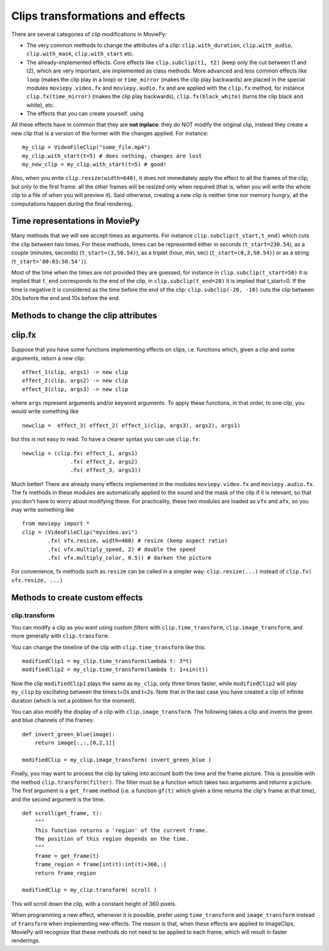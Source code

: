 .. _effects:

Clips transformations and effects
===================================

There are several categories of clip modifications in MoviePy:

- The very common methods to change the attributes of a clip: ``clip.with_duration``, ``clip.with_audio``, ``clip.with_mask``, ``clip.with_start`` etc.
- The already-implemented effects. Core effects like ``clip.subclip(t1, t2)`` (keep only the cut between t1 and t2), which are very important, are implemented as class methods. More advanced and less common effects like ``loop`` (makes the clip play in a loop) or ``time_mirror`` (makes the clip play backwards) are placed in the special modules ``moviepy.video.fx`` and ``moviepy.audio.fx`` and are applied with the ``clip.fx`` method, for instance ``clip.fx(time_mirror)`` (makes the clip play backwards), ``clip.fx(black_white)`` (turns the clip black and white), etc.
- The effects that you can create yourself. using 

All these effects have in common that they are **not inplace**: they do NOT modify the original clip, instead they create a new clip that is a version of the former with the changes applied. For instance: ::

    my_clip = VideoFileClip("some_file.mp4")
    my_clip.with_start(t=5) # does nothing, changes are lost
    my_new_clip = my_clip.with_start(t=5) # good!

Also, when you write ``clip.resize(width=640)``, it does not immediately apply the effect to all the frames of the clip, but only to the first frame: all the other frames will be resized only when required (that is, when you will write the whole clip to a file of when you will preview it). Said otherwise, creating a new clip is neither time nor memory hungry, all the computations happen during the final rendering.  

Time representations in MoviePy
---------------------------------

Many methods that we will see accept times as arguments. For instance ``clip.subclip(t_start,t_end)`` which cuts the clip between two times. For these methods, times can be represented either in seconds (``t_start=230.54``), as a couple (minutes, seconds) (``t_start=(3,50.54)``), as a triplet (hour, min, sec) (``t_start=(0,3,50.54)``) or as a string (``t_start='00:03:50.54')``).

Most of the time when the times are not provided they are guessed, for instance in ``clip.subclip(t_start=50)`` it is implied that ``t_end`` corresponds to the end of the clip, in ``clip.subclip(t_end=20)`` it is implied that t_start=0. If the time is negative it is considered as the time before the end of the clip: ``clip.subclip(-20, -10)`` cuts the clip between 20s before the end and 10s before the end.


Methods to change the clip attributes
---------------------------------------

clip.fx
----------

Suppose that you have some functions implementing effects on clips, i.e. functions which, given a clip and some arguments, return a new clip: ::
    
    effect_1(clip, args1) -> new clip
    effect_2(clip, args2) -> new clip
    effect_3(clip, args3) -> new clip
    
where ``args`` represent arguments and/or keyword arguments. To apply these functions, in that order, to one clip, you would write something like ::
    
    newclip =  effect_3( effect_2( effect_1(clip, args3), args2), args1) 

but this is not easy to read. To have a clearer syntax you can use ``clip.fx``: ::
    
    newclip = (clip.fx( effect_1, args1)
                   .fx( effect_2, args2)
                   .fx( effect_3, args3))

Much better! There are already many effects implemented in the modules ``moviepy.video.fx`` and ``moviepy.audio.fx``. The fx methods in these modules are automatically applied to the sound and the mask of the clip if it is relevant, so that you don't have to worry about modifying these. For practicality, these two modules are loaded as ``vfx`` and ``afx``, so you may write something like ::
    
    from moviepy import *
    clip = (VideoFileClip("myvideo.avi")
            .fx( vfx.resize, width=460) # resize (keep aspect ratio)
            .fx( vfx.multiply_speed, 2) # double the speed
            .fx( vfx.multiply_color, 0.5)) # darken the picture

For convenience, fx methods such as ``resize`` can be called in a simpler way: ``clip.resize(...)`` instead of ``clip.fx( vfx.resize, ...)``


Methods to create custom effects
----------------------------------

clip.transform
""""""""


You can modify a clip as you want using custom *filters* with ``clip.time_transform``, ``clip.image_transform``, and more generally with ``clip.transform``.

You can change the timeline of the clip with ``clip.time_transform`` like this: ::
    
    modifiedClip1 = my_clip.time_transform(lambda t: 3*t)
    modifiedClip2 = my_clip.time_transform(lambda t: 1+sin(t))
     
Now the clip ``modifiedClip1`` plays the same as ``my_clip``, only three times faster, while ``modifiedClip2`` will play ``my_clip`` by oscillating between the times t=0s and t=2s. Note that in the last case you have created a clip of infinite duration (which is not a problem for the moment).

You can also modify the display of a clip with ``clip.image_transform``. The following takes a clip and inverts the green and blue channels of the frames: ::
    
    def invert_green_blue(image):
        return image[:,:,[0,2,1]]
    
    modifiedClip = my_clip.image_transform( invert_green_blue )
    
Finally, you may want to process the clip by taking into account both the time and the frame picture. This is possible with the method ``clip.transform(filter)``. The filter must be a function which takes two arguments and returns a picture. The first argument is a ``get_frame`` method (i.e. a function ``gf(t)`` which given a time returns the clip's frame at that time), and the second argument is the time.  ::
    
    def scroll(get_frame, t):
        """
        This function returns a 'region' of the current frame.
        The position of this region depends on the time.
        """
        frame = get_frame(t)
        frame_region = frame[int(t):int(t)+360,:]
        return frame_region
    
    modifiedClip = my_clip.transform( scroll )

This will scroll down the clip, with a constant height of 360 pixels.

When programming a new effect, whenever it is possible, prefer using ``time_transform`` and ``image_transform`` instead of ``transform`` when implementing new effects. The reason is that, when these effects are applied to
ImageClips, MoviePy will recognize that these methods do not need to be applied to each frame, which will 
result in faster renderings.
